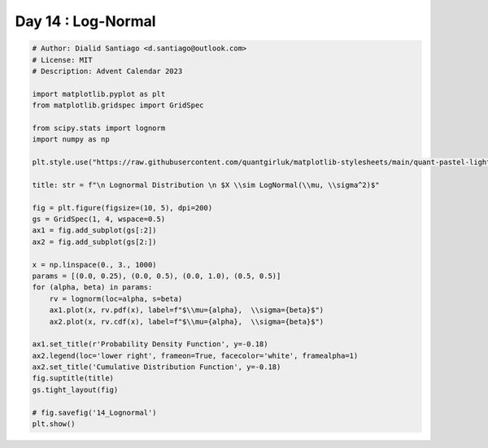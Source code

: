 
.. DO NOT EDIT.
.. THIS FILE WAS AUTOMATICALLY GENERATED BY SPHINX-GALLERY.
.. TO MAKE CHANGES, EDIT THE SOURCE PYTHON FILE:
.. "auto_examples/plot_advent_14_Lognormal.py"
.. LINE NUMBERS ARE GIVEN BELOW.

.. only:: html

    .. note::
        :class: sphx-glr-download-link-note

        :ref:`Go to the end <sphx_glr_download_auto_examples_plot_advent_14_Lognormal.py>`
        to download the full example code.

.. rst-class:: sphx-glr-example-title

.. _sphx_glr_auto_examples_plot_advent_14_Lognormal.py:


Day 14 : Log-Normal
===================

.. GENERATED FROM PYTHON SOURCE LINES 8-43



.. image-sg:: /auto_examples/images/sphx_glr_plot_advent_14_Lognormal_001.png
   :alt:   Lognormal Distribution   $X \sim LogNormal(\mu, \sigma^2)$, Probability Density Function, Cumulative Distribution Function
   :srcset: /auto_examples/images/sphx_glr_plot_advent_14_Lognormal_001.png
   :class: sphx-glr-single-img





.. code-block:: Python


    # Author: Dialid Santiago <d.santiago@outlook.com>
    # License: MIT
    # Description: Advent Calendar 2023

    import matplotlib.pyplot as plt
    from matplotlib.gridspec import GridSpec

    from scipy.stats import lognorm
    import numpy as np

    plt.style.use("https://raw.githubusercontent.com/quantgirluk/matplotlib-stylesheets/main/quant-pastel-light.mplstyle")

    title: str = f"\n Lognormal Distribution \n $X \\sim LogNormal(\\mu, \\sigma^2)$"

    fig = plt.figure(figsize=(10, 5), dpi=200)
    gs = GridSpec(1, 4, wspace=0.5)
    ax1 = fig.add_subplot(gs[:2])
    ax2 = fig.add_subplot(gs[2:])

    x = np.linspace(0., 3., 1000)
    params = [(0.0, 0.25), (0.0, 0.5), (0.0, 1.0), (0.5, 0.5)]
    for (alpha, beta) in params:
        rv = lognorm(loc=alpha, s=beta)
        ax1.plot(x, rv.pdf(x), label=f"$\\mu={alpha},  \\sigma={beta}$")
        ax2.plot(x, rv.cdf(x), label=f"$\\mu={alpha},  \\sigma={beta}$")

    ax1.set_title(r'Probability Density Function', y=-0.18)
    ax2.legend(loc='lower right', frameon=True, facecolor='white', framealpha=1)
    ax2.set_title('Cumulative Distribution Function', y=-0.18)
    fig.suptitle(title)
    gs.tight_layout(fig)

    # fig.savefig('14_Lognormal')
    plt.show()


.. rst-class:: sphx-glr-timing

   **Total running time of the script:** (0 minutes 1.078 seconds)


.. _sphx_glr_download_auto_examples_plot_advent_14_Lognormal.py:

.. only:: html

  .. container:: sphx-glr-footer sphx-glr-footer-example

    .. container:: sphx-glr-download sphx-glr-download-jupyter

      :download:`Download Jupyter notebook: plot_advent_14_Lognormal.ipynb <plot_advent_14_Lognormal.ipynb>`

    .. container:: sphx-glr-download sphx-glr-download-python

      :download:`Download Python source code: plot_advent_14_Lognormal.py <plot_advent_14_Lognormal.py>`

    .. container:: sphx-glr-download sphx-glr-download-zip

      :download:`Download zipped: plot_advent_14_Lognormal.zip <plot_advent_14_Lognormal.zip>`


.. only:: html

 .. rst-class:: sphx-glr-signature

    `Gallery generated by Sphinx-Gallery <https://sphinx-gallery.github.io>`_
